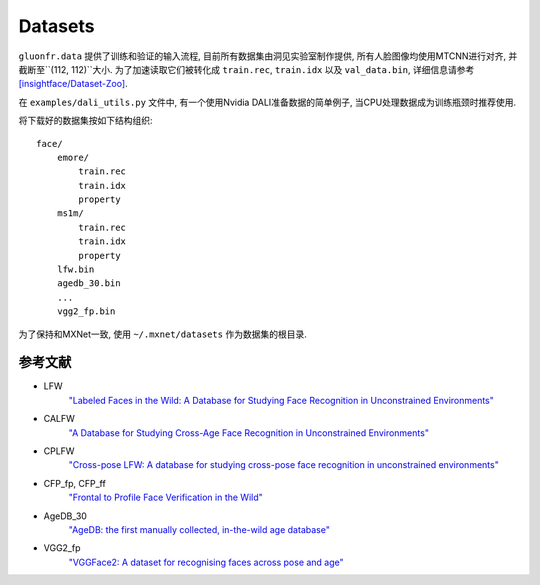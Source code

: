 Datasets
========

``gluonfr.data`` 提供了训练和验证的输入流程, 目前所有数据集由洞见实验室制作提供, 所有人脸图像均使用MTCNN进行对齐,
并截断至``(112, 112)``大小. 为了加速读取它们被转化成 ``train.rec``, ``train.idx`` 以及
``val_data.bin``, 详细信息请参考
`[insightface/Dataset-Zoo] <https://github.com/deepinsight/insightface/wiki/Dataset-Zoo>`__.

在 ``examples/dali_utils.py`` 文件中, 有一个使用Nvidia DALI准备数据的简单例子, 当CPU处理数据成为训练瓶颈时推荐使用.

将下载好的数据集按如下结构组织:

::

    face/
        emore/
            train.rec
            train.idx
            property
        ms1m/
            train.rec
            train.idx
            property
        lfw.bin
        agedb_30.bin
        ...
        vgg2_fp.bin

为了保持和MXNet一致, 使用 ``~/.mxnet/datasets`` 作为数据集的根目录.

参考文献
^^^^^^^^

- LFW
    `"Labeled Faces in the Wild: A Database for Studying Face Recognition in Unconstrained Environments"
    <http://vis-www.cs.umass.edu/lfw/lfw.pdf>`__

- CALFW
    `"A Database for Studying Cross-Age Face Recognition in Unconstrained Environments"
    <http://arxiv.org/abs/1708.08197>`__

- CPLFW
    `"Cross-pose LFW: A database for studying cross-pose face recognition in unconstrained environments"
    <http://www.whdeng.cn/CPLFW/Cross-Pose-LFW.pdf>`__

- CFP_fp, CFP_ff
    `"Frontal to Profile Face Verification in the Wild" <http://www.cfpw.io/paper.pdf>`__

- AgeDB_30
    `"AgeDB: the first manually collected, in-the-wild age database"
    <https://ibug.doc.ic.ac.uk/media/uploads/documents/agedb.pdf>`__

- VGG2_fp
    `"VGGFace2: A dataset for recognising faces across pose and age"
    <https://arxiv.org/abs/1710.08092>`__
